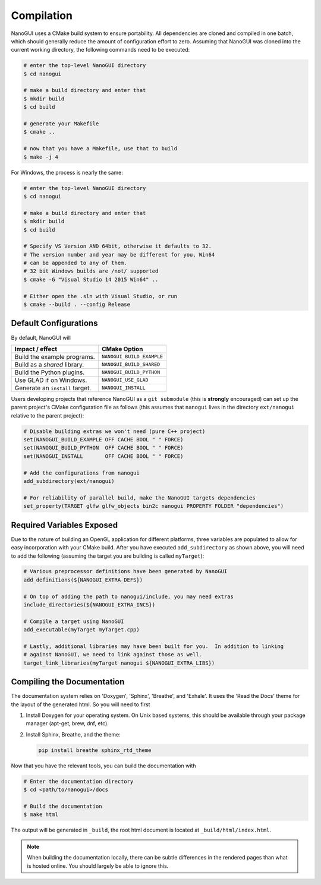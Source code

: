 Compilation
========================================================================================

NanoGUI uses a CMake build system to ensure portability. All dependencies are
cloned and compiled in one batch, which should generally reduce the amount of
configuration effort to zero. Assuming that NanoGUI was cloned into the current
working directory, the following commands need to be executed:

.. code-block:: bash

   # enter the top-level NanoGUI directory
   $ cd nanogui

   # make a build directory and enter that
   $ mkdir build
   $ cd build

   # generate your Makefile
   $ cmake ..

   # now that you have a Makefile, use that to build
   $ make -j 4

For Windows, the process is nearly the same:

.. code-block:: bash

   # enter the top-level NanoGUI directory
   $ cd nanogui

   # make a build directory and enter that
   $ mkdir build
   $ cd build

   # Specify VS Version AND 64bit, otherwise it defaults to 32.
   # The version number and year may be different for you, Win64
   # can be appended to any of them.
   # 32 bit Windows builds are /not/ supported
   $ cmake -G "Visual Studio 14 2015 Win64" ..

   # Either open the .sln with Visual Studio, or run
   $ cmake --build . --config Release

Default Configurations
----------------------------------------------------------------------------------------

By default, NanoGUI will

+---------------------------------+---------------------------+
| Impact / effect                 | CMake Option              |
+=================================+===========================+
| Build the example programs.     | ``NANOGUI_BUILD_EXAMPLE`` |
+---------------------------------+---------------------------+
| Build as a *shared* library.    | ``NANOGUI_BUILD_SHARED``  |
+---------------------------------+---------------------------+
| Build the Python plugins.       | ``NANOGUI_BUILD_PYTHON``  |
+---------------------------------+---------------------------+
| Use GLAD if on Windows.         | ``NANOGUI_USE_GLAD``      |
+---------------------------------+---------------------------+
| Generate an ``install`` target. | ``NANOGUI_INSTALL``       |
+---------------------------------+---------------------------+

Users developing projects that reference NanoGUI as a ``git submodule`` (this
is **strongly** encouraged) can set up the parent project's CMake configuration
file as follows (this assumes that ``nanogui`` lives in the directory
``ext/nanogui`` relative to the parent project):

.. code-block:: cmake

    # Disable building extras we won't need (pure C++ project)
    set(NANOGUI_BUILD_EXAMPLE OFF CACHE BOOL " " FORCE)
    set(NANOGUI_BUILD_PYTHON  OFF CACHE BOOL " " FORCE)
    set(NANOGUI_INSTALL       OFF CACHE BOOL " " FORCE)

    # Add the configurations from nanogui
    add_subdirectory(ext/nanogui)

    # For reliability of parallel build, make the NanoGUI targets dependencies
    set_property(TARGET glfw glfw_objects bin2c nanogui PROPERTY FOLDER "dependencies")

Required Variables Exposed
----------------------------------------------------------------------------------------

Due to the nature of building an OpenGL application for different platforms, three
variables are populated to allow for easy incorporation with your CMake build.  After
you have executed ``add_subdirectory`` as shown above, you will need to add the
following (assuming the target you are building is called ``myTarget``):

.. code-block:: cmake

   # Various preprocessor definitions have been generated by NanoGUI
   add_definitions(${NANOGUI_EXTRA_DEFS})

   # On top of adding the path to nanogui/include, you may need extras
   include_directories(${NANOGUI_EXTRA_INCS})

   # Compile a target using NanoGUI
   add_executable(myTarget myTarget.cpp)

   # Lastly, additional libraries may have been built for you.  In addition to linking
   # against NanoGUI, we need to link against those as well.
   target_link_libraries(myTarget nanogui ${NANOGUI_EXTRA_LIBS})

.. nanogui_compiling_the_docs:

Compiling the Documentation
----------------------------------------------------------------------------------------

The documentation system relies on 'Doxygen', 'Sphinx', 'Breathe', and
'Exhale'.  It uses the 'Read the Docs' theme for the layout of the generated
html.  So you will need to first

1. Install Doxygen for your operating system.  On Unix based systems, this
   should be available through your package manager (apt-get, brew, dnf, etc).

2. Install Sphinx, Breathe, and the theme:

   .. code-block:: py

      pip install breathe sphinx_rtd_theme

Now that you have the relevant tools, you can build the documentation with

.. code-block:: bash

   # Enter the documentation directory
   $ cd <path/to/nanogui>/docs

   # Build the documentation
   $ make html

The output will be generated in ``_build``, the root html document is located
at ``_build/html/index.html``.

.. note::

   When building the documentation locally, there can be subtle differences in
   the rendered pages than what is hosted online.  You should largely be able
   to ignore this.
